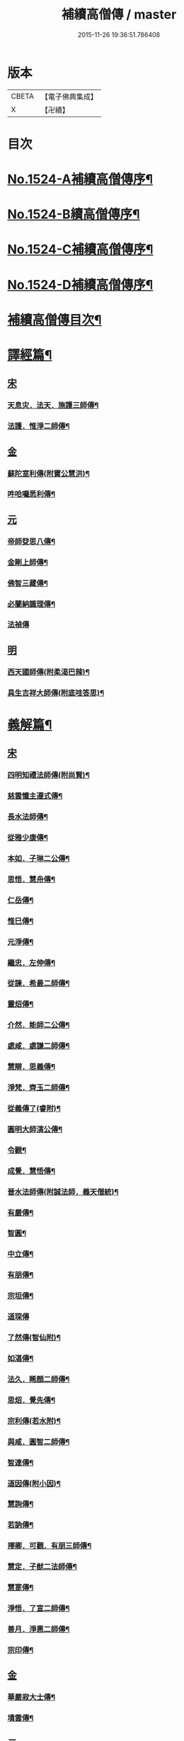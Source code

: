 #+TITLE: 補續高僧傳 / master
#+DATE: 2015-11-26 19:36:51.786408
* 版本
 |     CBETA|【電子佛典集成】|
 |         X|【卍續】    |

* 目次
* [[file:KR6r0063_001.txt::001-0363a1][No.1524-A補續高僧傳序¶]]
* [[file:KR6r0063_001.txt::0363b7][No.1524-B續高僧傳序¶]]
* [[file:KR6r0063_001.txt::0363c1][No.1524-C補續高僧傳序¶]]
* [[file:KR6r0063_001.txt::0364b1][No.1524-D補續高僧傳序¶]]
* [[file:KR6r0063_001.txt::0364c10][補續高僧傳目次¶]]
* [[file:KR6r0063_001.txt::0368c15][譯經篇¶]]
** [[file:KR6r0063_001.txt::0368c15][宋]]
*** [[file:KR6r0063_001.txt::0368c16][天息灾．法天．施護三師傳¶]]
*** [[file:KR6r0063_001.txt::0369b21][法護．惟淨二師傳¶]]
** [[file:KR6r0063_001.txt::0369c21][金]]
*** [[file:KR6r0063_001.txt::0369c22][蘇陀室利傳(附寶公慧洪)¶]]
*** [[file:KR6r0063_001.txt::0370a22][吽哈囉悉利傳¶]]
** [[file:KR6r0063_001.txt::0370b7][元]]
*** [[file:KR6r0063_001.txt::0370b8][帝師癹思八傳¶]]
*** [[file:KR6r0063_001.txt::0371a6][金剛上師傳¶]]
*** [[file:KR6r0063_001.txt::0371b11][佛智三藏傳¶]]
*** [[file:KR6r0063_001.txt::0371c13][必蘭納識理傳¶]]
*** [[file:KR6r0063_001.txt::0371c24][法禎傳]]
** [[file:KR6r0063_001.txt::0372b18][明]]
*** [[file:KR6r0063_001.txt::0372b19][西天國師傳(附柔渴巴辣)¶]]
*** [[file:KR6r0063_001.txt::0373a22][具生吉祥大師傳(附底哇答思)¶]]
* [[file:KR6r0063_002.txt::002-0373c4][義解篇¶]]
** [[file:KR6r0063_002.txt::002-0373c4][宋]]
*** [[file:KR6r0063_002.txt::002-0373c5][四明知禮法師傳(附尚賢)¶]]
*** [[file:KR6r0063_002.txt::0374a21][慈雲懺主遵式傳¶]]
*** [[file:KR6r0063_002.txt::0374c13][長水法師傳¶]]
*** [[file:KR6r0063_002.txt::0375a3][從雅少康傳¶]]
*** [[file:KR6r0063_002.txt::0375a20][本如．子琳二公傳¶]]
*** [[file:KR6r0063_002.txt::0375b21][思悟．慧舟傳¶]]
*** [[file:KR6r0063_002.txt::0375c20][仁岳傳¶]]
*** [[file:KR6r0063_002.txt::0376a18][惟巳傳¶]]
*** [[file:KR6r0063_002.txt::0376b14][元淨傳¶]]
*** [[file:KR6r0063_002.txt::0377a6][繼忠．左伸傳¶]]
*** [[file:KR6r0063_002.txt::0377b6][從諫．希最二師傳¶]]
*** [[file:KR6r0063_002.txt::0377c13][靈炤傳¶]]
*** [[file:KR6r0063_002.txt::0378a3][介然．能師二公傳¶]]
*** [[file:KR6r0063_002.txt::0378a24][處咸．處謙二師傳¶]]
*** [[file:KR6r0063_002.txt::0378b23][慧辯．思義傳¶]]
*** [[file:KR6r0063_002.txt::0378c24][淨梵．齊玉二師傳¶]]
*** [[file:KR6r0063_002.txt::0379b7][從義傳了(睿附)¶]]
*** [[file:KR6r0063_002.txt::0379b24][圓明大師演公傳¶]]
*** [[file:KR6r0063_002.txt::0379c21][令觀¶]]
*** [[file:KR6r0063_002.txt::0380a18][成覺．慧悟傳¶]]
*** [[file:KR6r0063_002.txt::0380b16][晉水法師傳(附誠法師．義天僧統)¶]]
*** [[file:KR6r0063_002.txt::0380c19][有嚴傳¶]]
*** [[file:KR6r0063_002.txt::0381a15][智圓¶]]
*** [[file:KR6r0063_003.txt::003-0381b14][中立傳¶]]
*** [[file:KR6r0063_003.txt::0381c18][有朋傳¶]]
*** [[file:KR6r0063_003.txt::0382a13][宗坦傳¶]]
*** [[file:KR6r0063_003.txt::0382a24][道琛傳]]
*** [[file:KR6r0063_003.txt::0382b19][了然傳(智仙附)¶]]
*** [[file:KR6r0063_003.txt::0382c12][如湛傳¶]]
*** [[file:KR6r0063_003.txt::0383a2][法久．睎顏二師傳¶]]
*** [[file:KR6r0063_003.txt::0383b4][思炤．覺先傳¶]]
*** [[file:KR6r0063_003.txt::0383b22][宗利傳(若水附)¶]]
*** [[file:KR6r0063_003.txt::0383c12][與咸．圓智二師傳¶]]
*** [[file:KR6r0063_003.txt::0384a14][智連傳¶]]
*** [[file:KR6r0063_003.txt::0384b8][道因傳(附小因)¶]]
*** [[file:KR6r0063_003.txt::0384c5][慧詢傳¶]]
*** [[file:KR6r0063_003.txt::0385a7][若訥傳¶]]
*** [[file:KR6r0063_003.txt::0385b8][擇卿．可觀．有朋三師傳¶]]
*** [[file:KR6r0063_003.txt::0386a12][慧定．子猷二法師傳¶]]
*** [[file:KR6r0063_003.txt::0386b19][慧寔傳¶]]
*** [[file:KR6r0063_003.txt::0386c14][淨悟．了宣二師傳¶]]
*** [[file:KR6r0063_003.txt::0387a10][善月．淨惠二師傳¶]]
*** [[file:KR6r0063_003.txt::0387b10][宗印傳¶]]
** [[file:KR6r0063_003.txt::0387c6][金]]
*** [[file:KR6r0063_003.txt::0387c7][華嚴寂大士傳¶]]
*** [[file:KR6r0063_003.txt::0387c24][墳雲傳¶]]
** [[file:KR6r0063_004.txt::004-0388b4][元]]
*** [[file:KR6r0063_004.txt::004-0388b5][浦尚法師傳¶]]
*** [[file:KR6r0063_004.txt::0388c3][善良傳¶]]
*** [[file:KR6r0063_004.txt::0388c21][定演傳¶]]
*** [[file:KR6r0063_004.txt::0389a23][栖巖益和尚傳¶]]
*** [[file:KR6r0063_004.txt::0389b22][善入¶]]
*** [[file:KR6r0063_004.txt::0389c16][秦州普覺法師傳¶]]
*** [[file:KR6r0063_004.txt::0389c24][京都崇恩福元講主傳¶]]
*** [[file:KR6r0063_004.txt::0390a15][妙文講主傳¶]]
*** [[file:KR6r0063_004.txt::0390b7][慧印傳¶]]
*** [[file:KR6r0063_004.txt::0390b21][晉安寺幼堂法主傳(附弟金)¶]]
*** [[file:KR6r0063_004.txt::0390c13][五臺普寧弘教大師傳¶]]
*** [[file:KR6r0063_004.txt::0391a17][弘濟法師傳(附示瞽菴)¶]]
*** [[file:KR6r0063_004.txt::0391c9][大用才法師傳¶]]
*** [[file:KR6r0063_004.txt::0392a13][善繼．我菴二師傳¶]]
*** [[file:KR6r0063_004.txt::0392b9][季蘅若法師傳¶]]
*** [[file:KR6r0063_004.txt::0392c7][善柔傳¶]]
** [[file:KR6r0063_004.txt::0392c23][明]]
*** [[file:KR6r0063_004.txt::0392c24][慧進傳¶]]
*** [[file:KR6r0063_004.txt::0393b11][一如傳(附能義)¶]]
*** [[file:KR6r0063_004.txt::0393c13][大同師傳¶]]
*** [[file:KR6r0063_004.txt::0395a4][華嚴菩薩．松堂老人傳¶]]
*** [[file:KR6r0063_004.txt::0395b7][士璋法師傳¶]]
*** [[file:KR6r0063_005.txt::005-0395c10][古庭學法師傳¶]]
*** [[file:KR6r0063_005.txt::0396a21][東溟日法師傳(附智明)¶]]
*** [[file:KR6r0063_005.txt::0396b16][能義傳¶]]
*** [[file:KR6r0063_005.txt::0396c16][清天傳¶]]
*** [[file:KR6r0063_005.txt::0397a10][洪蓮傳¶]]
*** [[file:KR6r0063_005.txt::0397b6][鳳頭祖師傳¶]]
*** [[file:KR6r0063_005.txt::0397c23][萬松千松百松傳¶]]
*** [[file:KR6r0063_005.txt::0398c7][𪋤亭住法師傳¶]]
*** [[file:KR6r0063_005.txt::0398c22][素庵法師傳(附兀齋．幻齋二比丘)¶]]
*** [[file:KR6r0063_005.txt::0399b23][月川法師傳¶]]
*** [[file:KR6r0063_005.txt::0400a2][徧融師傳¶]]
*** [[file:KR6r0063_005.txt::0400b15][如幻傳¶]]
*** [[file:KR6r0063_005.txt::0400c9][方念傳¶]]
*** [[file:KR6r0063_005.txt::0401a6][雲棲蓮池宏師傳¶]]
* [[file:KR6r0063_006.txt::006-0402b4][習禪篇¶]]
** [[file:KR6r0063_006.txt::006-0402b4][唐]]
*** [[file:KR6r0063_006.txt::006-0402b5][龜洋．佛手岩二師傳¶]]
*** [[file:KR6r0063_006.txt::0402c12][瑞龍璋．黃檗慧傳¶]]
*** [[file:KR6r0063_006.txt::0403b10][雲居簡傳¶]]
*** [[file:KR6r0063_006.txt::0403c17][蜆子和尚傳¶]]
*** [[file:KR6r0063_006.txt::0404a3][惟勁大師傳¶]]
*** [[file:KR6r0063_006.txt::0404a15][鼓山國師傳(從展附)¶]]
*** [[file:KR6r0063_006.txt::0404c18][羅山閑傳¶]]
*** [[file:KR6r0063_006.txt::0405a15][黃龍機．明招謙傳¶]]
*** [[file:KR6r0063_006.txt::0406a13][太原上座傳¶]]
*** [[file:KR6r0063_006.txt::0406c20][大靜．小靜傳¶]]
*** [[file:KR6r0063_006.txt::0407a15][烏巨晏禪師傳¶]]
** [[file:KR6r0063_006.txt::0407b17][後梁]]
*** [[file:KR6r0063_006.txt::0407b18][普靜覺傳¶]]
*** [[file:KR6r0063_006.txt::0407c14][重雲暉禪師傳¶]]
** [[file:KR6r0063_006.txt::0408a8][後周]]
*** [[file:KR6r0063_006.txt::0408a9][大章清豁沖煦傳¶]]
** [[file:KR6r0063_006.txt::0408b19][宋]]
*** [[file:KR6r0063_006.txt::0408b20][風穴沼禪師傳¶]]
*** [[file:KR6r0063_006.txt::0409a2][歸宗詮師傳¶]]
*** [[file:KR6r0063_006.txt::0409a19][法燈欽公傳¶]]
*** [[file:KR6r0063_006.txt::0409b14][奉先深．清凉明傳¶]]
*** [[file:KR6r0063_006.txt::0409c9][洞山稟．薦福古傳¶]]
*** [[file:KR6r0063_006.txt::0410a8][首山念禪師傳¶]]
*** [[file:KR6r0063_006.txt::0410c4][汾陽昭．葉縣省．神鼎諲三禪師傳¶]]
*** [[file:KR6r0063_006.txt::0411b11][谷隱聰．廣慧璉二師傳¶]]
*** [[file:KR6r0063_007.txt::007-0411c7][大陽玄傳¶]]
*** [[file:KR6r0063_007.txt::0412a12][慈明圓禪師傳¶]]
*** [[file:KR6r0063_007.txt::0413a8][大愚芝．法華舉．瑯琊覺傳¶]]
*** [[file:KR6r0063_007.txt::0413c16][政黃牛傳¶]]
*** [[file:KR6r0063_007.txt::0414b6][懷賢禪師傳¶]]
*** [[file:KR6r0063_007.txt::0414c12][法寶傳¶]]
*** [[file:KR6r0063_007.txt::0415a8][浮山遠公傳¶]]
*** [[file:KR6r0063_007.txt::0415b11][法華隆禪師傳¶]]
*** [[file:KR6r0063_007.txt::0416a4][泉大道．宗道者傳¶]]
*** [[file:KR6r0063_007.txt::0416c3][福昌善禪師傳¶]]
*** [[file:KR6r0063_007.txt::0416c23][雪竇顯禪師傳¶]]
*** [[file:KR6r0063_007.txt::0417c6][洞山聰．祥庵主傳¶]]
*** [[file:KR6r0063_007.txt::0418a17][北禪賢禪師傳¶]]
*** [[file:KR6r0063_007.txt::0418b5][開先暹禪師傳¶]]
*** [[file:KR6r0063_007.txt::0418c5][南安嚴傳¶]]
*** [[file:KR6r0063_007.txt::0419a19][洞山寶．泐潭澄傳¶]]
*** [[file:KR6r0063_007.txt::0419c11][志逢禪師傳¶]]
*** [[file:KR6r0063_007.txt::0420a5][棲賢湜禪師傳¶]]
*** [[file:KR6r0063_008.txt::008-0420b5][宣州興教坦禪師¶]]
*** [[file:KR6r0063_008.txt::008-0420b22][南安雲封寺圓禪師傳¶]]
*** [[file:KR6r0063_008.txt::0420c11][黃檗勝．昭覺白．信相顯三師傳¶]]
*** [[file:KR6r0063_008.txt::0421b11][報本元禪師傳¶]]
*** [[file:KR6r0063_008.txt::0421b24][景福順禪師傳]]
*** [[file:KR6r0063_008.txt::0421c18][昭慶禪師傳¶]]
*** [[file:KR6r0063_008.txt::0422a17][隆慶閑禪師傳¶]]
*** [[file:KR6r0063_008.txt::0422b17][子琦(道英附)¶]]
*** [[file:KR6r0063_008.txt::0422c11][黃龍心禪師傳¶]]
*** [[file:KR6r0063_008.txt::0423a21][天衣懷禪師傳¶]]
*** [[file:KR6r0063_008.txt::0423b16][延恩安公傳¶]]
*** [[file:KR6r0063_008.txt::0423c16][荊門軍玉泉皓禪師傳¶]]
*** [[file:KR6r0063_008.txt::0424b2][福嚴感禪師傳¶]]
*** [[file:KR6r0063_008.txt::0424b14][真點胸傳(善侍者)¶]]
*** [[file:KR6r0063_008.txt::0424c19][江州歸宗宣禪師(海印)¶]]
*** [[file:KR6r0063_008.txt::0425a18][月華山琳公傳(雲達附)¶]]
*** [[file:KR6r0063_008.txt::0425b13][福昌信公傳¶]]
*** [[file:KR6r0063_008.txt::0425c7][法秀(小秀附)¶]]
*** [[file:KR6r0063_008.txt::0426b10][圓照本禪師傳¶]]
*** [[file:KR6r0063_009.txt::009-0427a8][黃檗全禪師傳¶]]
*** [[file:KR6r0063_009.txt::0427b5][石頭懷志上座傳¶]]
*** [[file:KR6r0063_009.txt::0427b24][法雲杲師傳¶]]
*** [[file:KR6r0063_009.txt::0427c18][大通本禪師傳¶]]
*** [[file:KR6r0063_009.txt::0428a19][報恩傳¶]]
*** [[file:KR6r0063_009.txt::0429a7][廣道者傳¶]]
*** [[file:KR6r0063_009.txt::0429b5][佛果勤傳¶]]
*** [[file:KR6r0063_009.txt::0430a16][丹霞淳傳¶]]
*** [[file:KR6r0063_009.txt::0430b9][守遂傳(慶顯附)¶]]
*** [[file:KR6r0063_009.txt::0430c9][自覺傳(禧誧附)¶]]
*** [[file:KR6r0063_009.txt::0431a8][小南禪師傳(海評附)¶]]
*** [[file:KR6r0063_009.txt::0431a24][利儼傳¶]]
*** [[file:KR6r0063_009.txt::0431b9][法一傳(常首座)¶]]
*** [[file:KR6r0063_009.txt::0431c12][普交．有需二師傳¶]]
*** [[file:KR6r0063_009.txt::0432a15][五祖自老傳¶]]
*** [[file:KR6r0063_009.txt::0432b12][元禮首座普融知藏傳¶]]
*** [[file:KR6r0063_009.txt::0432c5][真歇了禪師傳¶]]
*** [[file:KR6r0063_009.txt::0433a17][法恭傳(自得暉)¶]]
*** [[file:KR6r0063_009.txt::0433c6][德朋禪師傳(附守璋)¶]]
*** [[file:KR6r0063_010.txt::010-0434a5][瞎堂遠禪師傳¶]]
*** [[file:KR6r0063_010.txt::0434b13][何山珣禪師傳(附智才)¶]]
*** [[file:KR6r0063_010.txt::0434c18][元布衲傳¶]]
*** [[file:KR6r0063_010.txt::0435a13][月堂昌禪傳¶]]
*** [[file:KR6r0063_010.txt::0435b9][世奇首座傳¶]]
*** [[file:KR6r0063_010.txt::0435b23][雪堂行傳¶]]
*** [[file:KR6r0063_010.txt::0435c19][文殊導傳(附知昺)¶]]
*** [[file:KR6r0063_010.txt::0436b18][虎丘隆禪師傳¶]]
*** [[file:KR6r0063_010.txt::0437a15][育王裕禪師傳(附水庵)¶]]
*** [[file:KR6r0063_010.txt::0437c2][祖珍傳¶]]
*** [[file:KR6r0063_010.txt::0438a7][了璨傳¶]]
*** [[file:KR6r0063_010.txt::0438a24][智鑒傳¶]]
*** [[file:KR6r0063_010.txt::0438c14][佛慧泉禪師傳¶]]
*** [[file:KR6r0063_010.txt::0439a9][法清．法因傳¶]]
*** [[file:KR6r0063_010.txt::0439b5][道寧傳¶]]
*** [[file:KR6r0063_010.txt::0439b19][守惠傳(布衲．効常)¶]]
*** [[file:KR6r0063_010.txt::0439c13][別峰印禪師傳(附慧綽)¶]]
*** [[file:KR6r0063_010.txt::0440b13][淨全傳¶]]
*** [[file:KR6r0063_010.txt::0440c13][夾山本禪師傳¶]]
*** [[file:KR6r0063_010.txt::0441a12][拙叟英傳¶]]
*** [[file:KR6r0063_010.txt::0441b10][涂毒筞傳¶]]
*** [[file:KR6r0063_010.txt::0441c15][佛照光禪師傳¶]]
*** [[file:KR6r0063_011.txt::011-0442b14][薦福本禪師傳¶]]
*** [[file:KR6r0063_011.txt::0442c22][簡堂機傳¶]]
*** [[file:KR6r0063_011.txt::0443a21][或菴體傳¶]]
*** [[file:KR6r0063_011.txt::0443b21][元枯木傳¶]]
*** [[file:KR6r0063_011.txt::0443c10][妙峯善禪師傳¶]]
*** [[file:KR6r0063_011.txt::0444a5][妙空智訥禪師傳¶]]
*** [[file:KR6r0063_011.txt::0444b23][道謙傳¶]]
*** [[file:KR6r0063_011.txt::0444c23][良書記．元菴禪師傳¶]]
*** [[file:KR6r0063_011.txt::0445a22][了一傳¶]]
*** [[file:KR6r0063_011.txt::0445c5][文爾傳¶]]
*** [[file:KR6r0063_011.txt::0446a3][從廓傳(宜意)¶]]
*** [[file:KR6r0063_011.txt::0446b15][退谷雲傳(附石橋宣公)¶]]
*** [[file:KR6r0063_011.txt::0446c17][笑翁堪公傳¶]]
*** [[file:KR6r0063_011.txt::0447a19][松源嶽傳¶]]
*** [[file:KR6r0063_011.txt::0447c5][偃溪聞傳¶]]
*** [[file:KR6r0063_011.txt::0447c23][藏叟珍公傳¶]]
*** [[file:KR6r0063_011.txt::0448a16][如珏傳¶]]
*** [[file:KR6r0063_011.txt::0448b13][無準範禪師傳¶]]
*** [[file:KR6r0063_011.txt::0448c9][石田薰禪師傳¶]]
*** [[file:KR6r0063_011.txt::0449a2][癡絕沖傳¶]]
*** [[file:KR6r0063_011.txt::0449c9][景蒙傳¶]]
*** [[file:KR6r0063_011.txt::0450a17][斷橋倫禪師傳¶]]
*** [[file:KR6r0063_011.txt::0450b16][道升傳¶]]
*** [[file:KR6r0063_011.txt::0450c13][智燈傳¶]]
*** [[file:KR6r0063_011.txt::0451a4][慧圓上座傳¶]]
*** [[file:KR6r0063_011.txt::0451a15][虗舟度傳¶]]
*** [[file:KR6r0063_011.txt::0451b10][天奇禪師傳¶]]
*** [[file:KR6r0063_011.txt::0451c7][虗堂愚傳¶]]
** [[file:KR6r0063_012.txt::012-0452a7][金]]
*** [[file:KR6r0063_012.txt::012-0452a8][佛光道悟禪師傳¶]]
*** [[file:KR6r0063_012.txt::0452b12][政言．了奇二師傳¶]]
*** [[file:KR6r0063_012.txt::0452c14][清涼相公傳¶]]
*** [[file:KR6r0063_012.txt::0453a12][圓性傳¶]]
*** [[file:KR6r0063_012.txt::0453c8][相了傳¶]]
*** [[file:KR6r0063_012.txt::0454a12][法贇傳¶]]
*** [[file:KR6r0063_012.txt::0454b8][義廣傳(道海)¶]]
*** [[file:KR6r0063_012.txt::0454c6][海雲大士傳¶]]
** [[file:KR6r0063_012.txt::0455c11][元]]
*** [[file:KR6r0063_012.txt::0455c12][正因傳¶]]
*** [[file:KR6r0063_012.txt::0456a15][元叟端禪師傳¶]]
*** [[file:KR6r0063_012.txt::0456b13][晦機熈禪師傳¶]]
*** [[file:KR6r0063_012.txt::0456c12][水盛禪師傳¶]]
*** [[file:KR6r0063_012.txt::0457b2][一溪如公．本源達公傳¶]]
*** [[file:KR6r0063_012.txt::0457c2][橫川珙禪師傳¶]]
*** [[file:KR6r0063_012.txt::0458a11][竹泉林禪師傳¶]]
*** [[file:KR6r0063_012.txt::0458b3][一關逵傳¶]]
*** [[file:KR6r0063_012.txt::0458b16][妙源傳¶]]
*** [[file:KR6r0063_012.txt::0458c14][鐵山瓊禪師傳¶]]
*** [[file:KR6r0063_012.txt::0459a12][淨日傳¶]]
*** [[file:KR6r0063_013.txt::013-0459b12][至美傳¶]]
*** [[file:KR6r0063_013.txt::0459c11][祖銘傳¶]]
*** [[file:KR6r0063_013.txt::0460b2][無見覩傳(光菩薩附)¶]]
*** [[file:KR6r0063_013.txt::0460c5][天目斷崖禪師¶]]
*** [[file:KR6r0063_013.txt::0461a16][中峰普應國師傳¶]]
*** [[file:KR6r0063_013.txt::0461c21][石屋珙禪師傳¶]]
*** [[file:KR6r0063_013.txt::0462b9][文述傳¶]]
*** [[file:KR6r0063_013.txt::0462c12][日本夢窗國師傳¶]]
*** [[file:KR6r0063_013.txt::0463a24][松隱茂師傳]]
*** [[file:KR6r0063_013.txt::0463c4][竺遠源公傳¶]]
*** [[file:KR6r0063_013.txt::0463c16][桐江大公傳¶]]
*** [[file:KR6r0063_013.txt::0464a15][千巖長禪師傳¶]]
*** [[file:KR6r0063_013.txt::0464c13][無用貴師傳¶]]
*** [[file:KR6r0063_013.txt::0465a13][日本古先原公傳¶]]
*** [[file:KR6r0063_013.txt::0465b23][福源傳¶]]
*** [[file:KR6r0063_013.txt::0466a7][無極導師傳¶]]
*** [[file:KR6r0063_013.txt::0466b18][同新傳¶]]
*** [[file:KR6r0063_013.txt::0466c22][覺宗傳¶]]
*** [[file:KR6r0063_013.txt::0467b4][明孜傳¶]]
*** [[file:KR6r0063_013.txt::0467c5][坱圠傳¶]]
*** [[file:KR6r0063_013.txt::0467c19][元湛傳¶]]
** [[file:KR6r0063_014.txt::014-0468a12][明]]
*** [[file:KR6r0063_014.txt::014-0468a13][廣慧及禪師傳¶]]
*** [[file:KR6r0063_014.txt::0468b14][玉泉璉禪師傳¶]]
*** [[file:KR6r0063_014.txt::0468c7][月林鏡公傳¶]]
*** [[file:KR6r0063_014.txt::0468c24][復原報公傳]]
*** [[file:KR6r0063_014.txt::0469a22][楚石琦禪師傳¶]]
*** [[file:KR6r0063_014.txt::0470a10][靈隱性原明禪師傳¶]]
*** [[file:KR6r0063_014.txt::0470b5][天鏡瀞禪師傳¶]]
*** [[file:KR6r0063_014.txt::0471a8][夢堂噩公傳¶]]
*** [[file:KR6r0063_014.txt::0471c5][泐季泐傳¶]]
*** [[file:KR6r0063_014.txt::0472a8][孤峰德禪師傳¶]]
*** [[file:KR6r0063_014.txt::0472b6][介菴良大師傳¶]]
*** [[file:KR6r0063_014.txt::0472c5][南石文琇禪師傳¶]]
*** [[file:KR6r0063_014.txt::0473a2][白菴金禪師傳¶]]
*** [[file:KR6r0063_014.txt::0473b2][覺原曇禪師傳¶]]
*** [[file:KR6r0063_014.txt::0473c13][一源寧公傳¶]]
*** [[file:KR6r0063_014.txt::0474b11][約之裕公傳¶]]
*** [[file:KR6r0063_014.txt::0474c18][金碧峰傳¶]]
*** [[file:KR6r0063_014.txt::0475c10][天界孚中信禪師傳¶]]
*** [[file:KR6r0063_015.txt::015-0476b5][清遠渭公傳¶]]
*** [[file:KR6r0063_015.txt::0476c9][大千照公傳¶]]
*** [[file:KR6r0063_015.txt::0477a20][日本德始傳¶]]
*** [[file:KR6r0063_015.txt::0477c9][非幻禪師傳¶]]
*** [[file:KR6r0063_015.txt::0478a9][無旨授公傳¶]]
*** [[file:KR6r0063_015.txt::0478b7][德隱仁公傳¶]]
*** [[file:KR6r0063_015.txt::0478c7][白雲度公傳¶]]
*** [[file:KR6r0063_015.txt::0479a12][傑峰愚公傳¶]]
*** [[file:KR6r0063_015.txt::0479b21][萬峰蔚禪師傳¶]]
*** [[file:KR6r0063_015.txt::0480a9][德馨傳¶]]
*** [[file:KR6r0063_015.txt::0480b13][法秀禪師傳¶]]
*** [[file:KR6r0063_015.txt::0480c12][西竺來禪師傳¶]]
*** [[file:KR6r0063_015.txt::0481a8][如皎傳¶]]
*** [[file:KR6r0063_015.txt::0481b16][香嚴澄禪師傳¶]]
*** [[file:KR6r0063_015.txt::0481c6][無念傳(附一覺)¶]]
*** [[file:KR6r0063_015.txt::0482a16][楚山琦傳¶]]
*** [[file:KR6r0063_015.txt::0482b8][古庭傳(附淨倫)¶]]
*** [[file:KR6r0063_016.txt::016-0483a5][翠峰山公傳(附圓月．明律)¶]]
*** [[file:KR6r0063_016.txt::0483b13][毒峰善傳(天淵湛附)¶]]
*** [[file:KR6r0063_016.txt::0483c12][法舟濟傳¶]]
*** [[file:KR6r0063_016.txt::0484a19][月心寶公傳¶]]
*** [[file:KR6r0063_016.txt::0484c2][常潤．善真二師傳¶]]
*** [[file:KR6r0063_016.txt::0485b6][孤月禪師傳¶]]
*** [[file:KR6r0063_016.txt::0485c10][石頭回禪師傳¶]]
*** [[file:KR6r0063_016.txt::0486a3][無盡燈禪師傳¶]]
*** [[file:KR6r0063_016.txt::0486b19][會堂緣師傳¶]]
*** [[file:KR6r0063_016.txt::0487a9][雪庭傳¶]]
*** [[file:KR6r0063_016.txt::0487b5][天界成禪師傳¶]]
*** [[file:KR6r0063_016.txt::0487c13][古淵清公傳¶]]
*** [[file:KR6r0063_016.txt::0488a7][真空傳¶]]
*** [[file:KR6r0063_016.txt::0488a24][繼萬闍黎傳]]
*** [[file:KR6r0063_016.txt::0488b10][滿賢傳¶]]
*** [[file:KR6r0063_016.txt::0488c2][無明禪師傳¶]]
*** [[file:KR6r0063_016.txt::0489a6][雲谷會師傳¶]]
* [[file:KR6r0063_017.txt::017-0489c18][明律篇¶]]
** [[file:KR6r0063_017.txt::017-0489c18][宋]]
*** [[file:KR6r0063_017.txt::017-0489c19][柳律師．圓覺律師傳¶]]
*** [[file:KR6r0063_017.txt::0490a15][了興傳¶]]
** [[file:KR6r0063_017.txt::0490b1][遼]]
*** [[file:KR6r0063_017.txt::0490b2][法均(附裕窺)¶]]
** [[file:KR6r0063_017.txt::0490c20][金]]
*** [[file:KR6r0063_017.txt::0490c21][悟敏．悟銖二傳戒大師傳¶]]
*** [[file:KR6r0063_017.txt::0491b9][賈菩薩傳¶]]
*** [[file:KR6r0063_017.txt::0491b22][光教律師法聞傳¶]]
*** [[file:KR6r0063_017.txt::0491c15][清涼信明傳(印寶附)¶]]
*** [[file:KR6r0063_017.txt::0492a5][惠汶律師傳¶]]
* [[file:KR6r0063_018.txt::018-0492b4][護法篇¶]]
** [[file:KR6r0063_018.txt::018-0492b4][宋]]
*** [[file:KR6r0063_018.txt::018-0492b5][維琳傳(天石附)¶]]
*** [[file:KR6r0063_018.txt::018-0492b22][杭州報恩院慧明傳¶]]
*** [[file:KR6r0063_018.txt::0492c14][長蘆賾禪師傳¶]]
*** [[file:KR6r0063_018.txt::0493a16][宗致傳(附居竭．子照)¶]]
*** [[file:KR6r0063_018.txt::0493b10][寶覺道法師傳¶]]
*** [[file:KR6r0063_018.txt::0493c24][法燈禪師傳¶]]
*** [[file:KR6r0063_018.txt::0494b18][萬松老人傳(附從倫)¶]]
** [[file:KR6r0063_018.txt::0495a1][元]]
*** [[file:KR6r0063_018.txt::0495a2][雲峰高禪師傳¶]]
*** [[file:KR6r0063_018.txt::0495b8][至溫傳¶]]
*** [[file:KR6r0063_018.txt::0495c5][念常傳(附覺岸)¶]]
** [[file:KR6r0063_018.txt::0496a7][明]]
*** [[file:KR6r0063_018.txt::0496a8][呆菴莊公傳(敬菴)¶]]
*** [[file:KR6r0063_018.txt::0496c6][天泉淵公傳¶]]
*** [[file:KR6r0063_018.txt::0497a18][真澧傳¶]]
*** [[file:KR6r0063_018.txt::0497b17][莽會首傳¶]]
*** [[file:KR6r0063_018.txt::0498a10][寬念小師傳¶]]
* [[file:KR6r0063_019.txt::019-0498b4][感通篇¶]]
** [[file:KR6r0063_019.txt::019-0498b4][五代]]
*** [[file:KR6r0063_019.txt::019-0498b5][二蕭師傳¶]]
** [[file:KR6r0063_019.txt::0498c9][南唐]]
*** [[file:KR6r0063_019.txt::0498c10][木平傳¶]]
*** [[file:KR6r0063_019.txt::0499a2][言法華傳¶]]
*** [[file:KR6r0063_019.txt::0499b12][清聳．全了二師傳¶]]
*** [[file:KR6r0063_019.txt::0499c13][鰕子和尚傳(附道嵩)¶]]
*** [[file:KR6r0063_019.txt::0500a8][無門開傳¶]]
*** [[file:KR6r0063_019.txt::0500b17][肇公奘公傳¶]]
*** [[file:KR6r0063_019.txt::0500c24][二顛師傳(附瑪瑙顛)]]
*** [[file:KR6r0063_019.txt::0501a24][通慧傳]]
*** [[file:KR6r0063_019.txt::0501b13][德聰．法寧二師傳¶]]
*** [[file:KR6r0063_019.txt::0501c6][僧伽傳¶]]
*** [[file:KR6r0063_019.txt::0501c17][東松僧傳¶]]
*** [[file:KR6r0063_019.txt::0502a10][照伯傳¶]]
*** [[file:KR6r0063_019.txt::0502a20][黑漆光菩薩傳¶]]
*** [[file:KR6r0063_019.txt::0502b16][印肅傳¶]]
*** [[file:KR6r0063_019.txt::0502c16][從登傳¶]]
*** [[file:KR6r0063_019.txt::0503a9][賴僧傳¶]]
** [[file:KR6r0063_019.txt::0503a22][金]]
*** [[file:KR6r0063_019.txt::0503a23][法冲傳¶]]
** [[file:KR6r0063_019.txt::0503b12][元]]
*** [[file:KR6r0063_019.txt::0503b13][無住傳¶]]
*** [[file:KR6r0063_019.txt::0503b24][志誠傳¶]]
** [[file:KR6r0063_019.txt::0503c24][明]]
*** [[file:KR6r0063_019.txt::0503c24][烏斯法王傳(附何清)]]
*** [[file:KR6r0063_019.txt::0504b11][鏡中．廣能二師傳¶]]
*** [[file:KR6r0063_019.txt::0504c7][馬跡和尚．裘和尚傳¶]]
*** [[file:KR6r0063_019.txt::0505a7][不二傳¶]]
*** [[file:KR6r0063_019.txt::0505b16][別傳老人傳¶]]
*** [[file:KR6r0063_019.txt::0505c24][安岳了悟傳(附露源)]]
*** [[file:KR6r0063_019.txt::0506b2][月天傳¶]]
* [[file:KR6r0063_020.txt::020-0506b15][遺身篇¶]]
** [[file:KR6r0063_020.txt::020-0506b15][宋]]
*** [[file:KR6r0063_020.txt::020-0506b16][喻彌陀傳(附淨真)¶]]
*** [[file:KR6r0063_020.txt::0506c16][化僧傳(附吉祥．慈濟)¶]]
*** [[file:KR6r0063_020.txt::0507a14][咸平府大覺寺法慶禪師傳¶]]
** [[file:KR6r0063_020.txt::0507b2][元]]
*** [[file:KR6r0063_020.txt::0507b3][覺慶．德林二師傳¶]]
** [[file:KR6r0063_020.txt::0507b22][明]]
*** [[file:KR6r0063_020.txt::0507b23][落魄僧(附雪梅)¶]]
*** [[file:KR6r0063_020.txt::0508a7][祖遇傳¶]]
*** [[file:KR6r0063_020.txt::0508b4][善信．大雲傳¶]]
*** [[file:KR6r0063_020.txt::0508b19][廣玉．寧義傳¶]]
*** [[file:KR6r0063_020.txt::0508c11][夜臺．秋月傳¶]]
* [[file:KR6r0063_021.txt::021-0509b13][讀誦篇¶]]
** [[file:KR6r0063_021.txt::021-0509b13][宋]]
*** [[file:KR6r0063_021.txt::021-0509b14][洪準．遇安二師傳¶]]
*** [[file:KR6r0063_021.txt::0509c13][道光傳¶]]
** [[file:KR6r0063_021.txt::0509c23][元]]
*** [[file:KR6r0063_021.txt::0509c24][如一菴傳¶]]
*** [[file:KR6r0063_021.txt::0510a11][性然傳¶]]
*** [[file:KR6r0063_021.txt::0510b5][普明傳¶]]
* [[file:KR6r0063_022.txt::022-0510c4][興福篇¶]]
** [[file:KR6r0063_022.txt::022-0510c4][宋]]
*** [[file:KR6r0063_022.txt::022-0510c5][永公傳¶]]
*** [[file:KR6r0063_022.txt::0511a16][昭覺延美．永安德元二師傳¶]]
*** [[file:KR6r0063_022.txt::0511b18][體謙傳¶]]
*** [[file:KR6r0063_022.txt::0511c12][空印軾公傳¶]]
*** [[file:KR6r0063_022.txt::0512b4][嶽麓海禪師傳¶]]
*** [[file:KR6r0063_022.txt::0512c4][明大禪傳¶]]
** [[file:KR6r0063_022.txt::0513a22][元]]
*** [[file:KR6r0063_022.txt::0513a23][雪庭裕和尚傳¶]]
** [[file:KR6r0063_022.txt::0513c1][明]]
*** [[file:KR6r0063_022.txt::0513c2][正映傳¶]]
*** [[file:KR6r0063_022.txt::0514a9][徐和尚傳¶]]
*** [[file:KR6r0063_022.txt::0514b2][大智禪師傳¶]]
*** [[file:KR6r0063_022.txt::0514c9][真來佛子傳¶]]
*** [[file:KR6r0063_022.txt::0515c13][無邊傳¶]]
* [[file:KR6r0063_023.txt::023-0516b4][雜科篇¶]]
** [[file:KR6r0063_023.txt::023-0516b4][後周]]
*** [[file:KR6r0063_023.txt::023-0516b5][慧瑱傳¶]]
** [[file:KR6r0063_023.txt::023-0516b13][宋]]
*** [[file:KR6r0063_023.txt::023-0516b14][善慧傳¶]]
*** [[file:KR6r0063_023.txt::0516c6][麻衣和尚傳¶]]
*** [[file:KR6r0063_023.txt::0516c23][惠泉傳¶]]
*** [[file:KR6r0063_023.txt::0517a12][杭州興教小壽禪師傳¶]]
*** [[file:KR6r0063_023.txt::0517b2][惟中．文英傳¶]]
*** [[file:KR6r0063_023.txt::0517c5][二寶月大師傳¶]]
*** [[file:KR6r0063_023.txt::0518a12][崇壽傳¶]]
*** [[file:KR6r0063_023.txt::0518b9][可久傳(附清順)¶]]
*** [[file:KR6r0063_023.txt::0518c2][惟迪禪師傳¶]]
*** [[file:KR6r0063_023.txt::0518c21][智林傳¶]]
*** [[file:KR6r0063_023.txt::0519a18][石塔長老傳¶]]
*** [[file:KR6r0063_023.txt::0519b5][志添．元普傳¶]]
*** [[file:KR6r0063_023.txt::0519b23][白雲孔清覺傳¶]]
*** [[file:KR6r0063_023.txt::0519c20][銓公傳¶]]
*** [[file:KR6r0063_023.txt::0520a7][潛㵎闍黎傳¶]]
*** [[file:KR6r0063_023.txt::0520b21][參寥子傳(附定諸)¶]]
*** [[file:KR6r0063_023.txt::0520c17][惠淵首座傳¶]]
*** [[file:KR6r0063_023.txt::0521a12][覺心傳(智永祖紹附)¶]]
*** [[file:KR6r0063_023.txt::0521b7][潛菴源師傳¶]]
*** [[file:KR6r0063_023.txt::0521c19][空禪師傳¶]]
*** [[file:KR6r0063_024.txt::024-0522a11][圓覺演公傳¶]]
*** [[file:KR6r0063_024.txt::0522b12][真寶．慶預傳¶]]
*** [[file:KR6r0063_024.txt::0522c4][老牛智融傳¶]]
*** [[file:KR6r0063_024.txt::0523a3][淳藏主傳¶]]
*** [[file:KR6r0063_024.txt::0523a24][北磵簡禪師傳¶]]
*** [[file:KR6r0063_024.txt::0523c13][鼓山堅．凝二師傳¶]]
*** [[file:KR6r0063_024.txt::0524a8][斯受傳¶]]
*** [[file:KR6r0063_024.txt::0524a18][太癅傳¶]]
*** [[file:KR6r0063_024.txt::0524b7][有南傳¶]]
*** [[file:KR6r0063_024.txt::0524b18][自永傳¶]]
*** [[file:KR6r0063_024.txt::0524c5][法慈¶]]
*** [[file:KR6r0063_024.txt::0524c17][清音子傳¶]]
** [[file:KR6r0063_024.txt::0525a2][金]]
*** [[file:KR6r0063_024.txt::0525a3][大漢僧錄¶]]
*** [[file:KR6r0063_024.txt::0525a12][洪炤傳¶]]
** [[file:KR6r0063_024.txt::0525b6][元]]
*** [[file:KR6r0063_024.txt::0525b7][筠高安圓至傳¶]]
*** [[file:KR6r0063_024.txt::0525b24][得喜．無照．無碍傳]]
*** [[file:KR6r0063_024.txt::0526a9][妙恩傳(附大圭．契祖．杰道者)¶]]
*** [[file:KR6r0063_024.txt::0526b7][若芬傳¶]]
*** [[file:KR6r0063_024.txt::0526b20][月江淨公傳¶]]
*** [[file:KR6r0063_024.txt::0526c13][慧明傳¶]]
*** [[file:KR6r0063_024.txt::0527a8][祖英¶]]
*** [[file:KR6r0063_024.txt::0527a18][如玉¶]]
*** [[file:KR6r0063_024.txt::0527b5][抝撓傳¶]]
** [[file:KR6r0063_025.txt::025-0527b19][明]]
*** [[file:KR6r0063_025.txt::025-0527b20][玄中猷法師傳¶]]
*** [[file:KR6r0063_025.txt::0527c19][南洲溥洽法師傳¶]]
*** [[file:KR6r0063_025.txt::0528c14][木嚴植公傳¶]]
*** [[file:KR6r0063_025.txt::0529a14][曉山亮傳¶]]
*** [[file:KR6r0063_025.txt::0529b5][德昂傳¶]]
*** [[file:KR6r0063_025.txt::0529b19][天淵濬．季芳聯二公傳¶]]
*** [[file:KR6r0063_025.txt::0530a3][示應傳¶]]
*** [[file:KR6r0063_025.txt::0530b7][守仁．德祥二公傳¶]]
*** [[file:KR6r0063_025.txt::0530c8][雪菴和尚傳¶]]
*** [[file:KR6r0063_025.txt::0531a6][大善國師傳¶]]
*** [[file:KR6r0063_025.txt::0531b6][德琮傳¶]]
*** [[file:KR6r0063_025.txt::0531b20][息菴觀公傳¶]]
*** [[file:KR6r0063_025.txt::0531c14][德然傳(附道安)¶]]
*** [[file:KR6r0063_025.txt::0532a7][妙智．明瑄二師傳¶]]
*** [[file:KR6r0063_025.txt::0532b10][啟東白傳¶]]
*** [[file:KR6r0063_025.txt::0532c21][啟原傳¶]]
*** [[file:KR6r0063_025.txt::0533a12][復見心傳(如筏)¶]]
*** [[file:KR6r0063_025.txt::0533b21][如[氶/巴]傳¶]]
*** [[file:KR6r0063_025.txt::0533c13][天印持公傳¶]]
*** [[file:KR6r0063_025.txt::0534a3][了用．德潮．無礙三師傳¶]]
*** [[file:KR6r0063_025.txt::0534b2][宗林傳(附智淳)¶]]
*** [[file:KR6r0063_026.txt::026-0534c5][德山傳¶]]
*** [[file:KR6r0063_026.txt::026-0534c15][大安傳¶]]
*** [[file:KR6r0063_026.txt::0535a7][大闡禪師傳¶]]
*** [[file:KR6r0063_026.txt::0535b3][宗道者傳¶]]
*** [[file:KR6r0063_026.txt::0535b24][了然關主傳¶]]
*** [[file:KR6r0063_026.txt::0535c23][逆川禪師傳(附慧心)¶]]
*** [[file:KR6r0063_026.txt::0536c8][吉祥師傳¶]]
*** [[file:KR6r0063_026.txt::0537a4][滿起．真參傳¶]]
*** [[file:KR6r0063_026.txt::0537b5][忠敬堂傳¶]]
*** [[file:KR6r0063_026.txt::0537b24][明龍傳¶]]
*** [[file:KR6r0063_026.txt::0537c17][南嶽豆兒佛傳¶]]
*** [[file:KR6r0063_026.txt::0538b5][三藏師傳¶]]
*** [[file:KR6r0063_026.txt::0538c10][青牛傳¶]]
*** [[file:KR6r0063_026.txt::0539a4][孤月傳¶]]
*** [[file:KR6r0063_026.txt::0539b10][寶藏禪師傳¶]]
*** [[file:KR6r0063_026.txt::0539c5][天長僧武林比丘傳¶]]
*** [[file:KR6r0063_026.txt::0539c24][月潭和尚傳¶]]
*** [[file:KR6r0063_026.txt::0540a13][五日頭陀傳(附定林)¶]]
*** [[file:KR6r0063_026.txt::0540c14][玉芝聚公傳¶]]
*** [[file:KR6r0063_026.txt::0541a7][圓魁傳¶]]
*** [[file:KR6r0063_026.txt::0541b7][圓果傳¶]]
* [[file:KR6r0063_026.txt::0541c15][No.1524-E補續高僧傳䟦¶]]
* [[file:KR6r0063_026.txt::0542a11][No.1524-F¶]]
* [[file:KR6r0063_026.txt::0542c14][No.1524-G補續高僧傳䟦¶]]
* 卷
** [[file:KR6r0063_001.txt][補續高僧傳 1]]
** [[file:KR6r0063_002.txt][補續高僧傳 2]]
** [[file:KR6r0063_003.txt][補續高僧傳 3]]
** [[file:KR6r0063_004.txt][補續高僧傳 4]]
** [[file:KR6r0063_005.txt][補續高僧傳 5]]
** [[file:KR6r0063_006.txt][補續高僧傳 6]]
** [[file:KR6r0063_007.txt][補續高僧傳 7]]
** [[file:KR6r0063_008.txt][補續高僧傳 8]]
** [[file:KR6r0063_009.txt][補續高僧傳 9]]
** [[file:KR6r0063_010.txt][補續高僧傳 10]]
** [[file:KR6r0063_011.txt][補續高僧傳 11]]
** [[file:KR6r0063_012.txt][補續高僧傳 12]]
** [[file:KR6r0063_013.txt][補續高僧傳 13]]
** [[file:KR6r0063_014.txt][補續高僧傳 14]]
** [[file:KR6r0063_015.txt][補續高僧傳 15]]
** [[file:KR6r0063_016.txt][補續高僧傳 16]]
** [[file:KR6r0063_017.txt][補續高僧傳 17]]
** [[file:KR6r0063_018.txt][補續高僧傳 18]]
** [[file:KR6r0063_019.txt][補續高僧傳 19]]
** [[file:KR6r0063_020.txt][補續高僧傳 20]]
** [[file:KR6r0063_021.txt][補續高僧傳 21]]
** [[file:KR6r0063_022.txt][補續高僧傳 22]]
** [[file:KR6r0063_023.txt][補續高僧傳 23]]
** [[file:KR6r0063_024.txt][補續高僧傳 24]]
** [[file:KR6r0063_025.txt][補續高僧傳 25]]
** [[file:KR6r0063_026.txt][補續高僧傳 26]]

